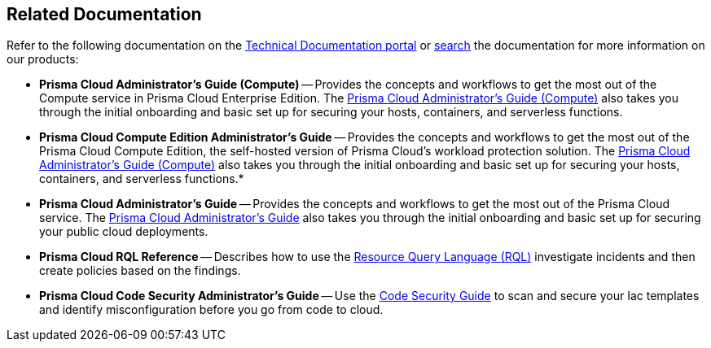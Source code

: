 == Related Documentation

Refer to the following documentation on the https://docs.paloaltonetworks.com.html[Technical Documentation portal] or https://docs.paloaltonetworks.com/search.html[search] the documentation for more information on our products:

* *Prisma Cloud Administrator's Guide (Compute)* --
Provides the concepts and workflows to get the most out of the Compute service in Prisma Cloud Enterprise Edition.
The http://docs.paloaltonetworks.com/prisma/prisma-cloud/prisma-cloud-admin-guide-compute/[Prisma Cloud Administrator’s Guide (Compute)] also takes you through the initial onboarding and basic set up for securing your hosts, containers, and serverless functions.

* *Prisma Cloud Compute Edition Administrator's Guide* --
Provides the concepts and workflows to get the most out of the Prisma Cloud Compute Edition, the self-hosted version of Prisma Cloud's workload protection solution.
The http://docs.paloaltonetworks.com/prisma/prisma-cloud/22-06/prisma-cloud-compute-edition-admin/[Prisma Cloud Administrator’s Guide (Compute)] also takes you through the initial onboarding and basic set up for securing your hosts, containers, and serverless functions.*

* *Prisma Cloud Administrator's Guide* --
Provides the concepts and workflows to get the most out of the Prisma Cloud service.
The https://docs.paloaltonetworks.com/prisma/prisma-cloud/prisma-cloud-admin.html[Prisma Cloud Administrator’s Guide] also takes you through the initial onboarding and basic set up for securing your public cloud deployments.

* *Prisma Cloud RQL Reference* -- 
Describes how to use the https://docs.paloaltonetworks.com/prisma/prisma-cloud/prisma-cloud-rql-reference.html[Resource Query Language (RQL)] investigate incidents and then create policies based on the findings.

* *Prisma Cloud Code Security Administrator's Guide* --
Use the https://docs.paloaltonetworks.com/prisma/prisma-cloud/prisma-cloud-admin-code-security.html[Code Security Guide] to scan and secure your Iac templates and identify misconfiguration before you go from code to cloud.